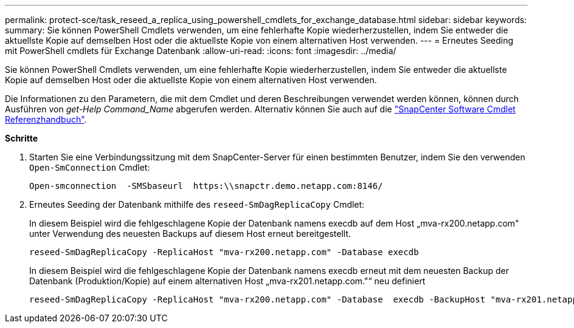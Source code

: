 ---
permalink: protect-sce/task_reseed_a_replica_using_powershell_cmdlets_for_exchange_database.html 
sidebar: sidebar 
keywords:  
summary: Sie können PowerShell Cmdlets verwenden, um eine fehlerhafte Kopie wiederherzustellen, indem Sie entweder die aktuellste Kopie auf demselben Host oder die aktuellste Kopie von einem alternativen Host verwenden. 
---
= Erneutes Seeding mit PowerShell cmdlets für Exchange Datenbank
:allow-uri-read: 
:icons: font
:imagesdir: ../media/


[role="lead"]
Sie können PowerShell Cmdlets verwenden, um eine fehlerhafte Kopie wiederherzustellen, indem Sie entweder die aktuellste Kopie auf demselben Host oder die aktuellste Kopie von einem alternativen Host verwenden.

Die Informationen zu den Parametern, die mit dem Cmdlet und deren Beschreibungen verwendet werden können, können durch Ausführen von _get-Help Command_Name_ abgerufen werden. Alternativ können Sie auch auf die https://docs.netapp.com/us-en/snapcenter-cmdlets-47/index.html["SnapCenter Software Cmdlet Referenzhandbuch"^].

*Schritte*

. Starten Sie eine Verbindungssitzung mit dem SnapCenter-Server für einen bestimmten Benutzer, indem Sie den verwenden `Open-SmConnection` Cmdlet:
+
[listing]
----
Open-smconnection  -SMSbaseurl  https:\\snapctr.demo.netapp.com:8146/
----
. Erneutes Seeding der Datenbank mithilfe des `reseed-SmDagReplicaCopy` Cmdlet:
+
In diesem Beispiel wird die fehlgeschlagene Kopie der Datenbank namens execdb auf dem Host „mva-rx200.netapp.com" unter Verwendung des neuesten Backups auf diesem Host erneut bereitgestellt.

+
[listing]
----
reseed-SmDagReplicaCopy -ReplicaHost "mva-rx200.netapp.com" -Database execdb
----
+
In diesem Beispiel wird die fehlgeschlagene Kopie der Datenbank namens execdb erneut mit dem neuesten Backup der Datenbank (Produktion/Kopie) auf einem alternativen Host „mva-rx201.netapp.com."“ neu definiert

+
[listing]
----
reseed-SmDagReplicaCopy -ReplicaHost "mva-rx200.netapp.com" -Database  execdb -BackupHost "mva-rx201.netapp.com"
----


